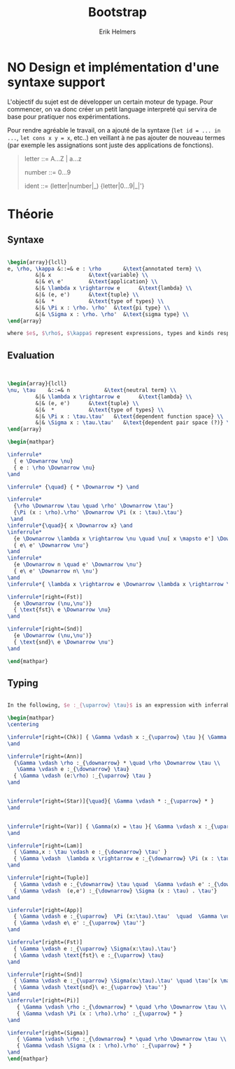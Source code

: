 #+title: Bootstrap
#+author: Erik Helmers


#+latex_header_extra: \usepackage{proof,mathpartir}
#+latex_header_extra: \usepackage{amsmath,amssymb,amsthm,textcomp}


* NO Design et implémentation d'une syntaxe support


L'objectif du sujet est de développer un certain moteur de typage. Pour commencer, on va donc créer un petit language interpreté qui servira de base pour pratiquer nos expérimentations.

Pour rendre agréable le travail, on a ajouté de la syntaxe (=let id = ... in ...=, =let cons x y = x=, etc..) en veillant à ne pas ajouter de nouveau termes (par exemple les assignations sont juste des applications de fonctions).

#+begin_quote
letter   ::= A...Z | a...z

number   ::= 0...9

ident    ::= (letter|number|_) {letter|0...9|_|'}

#+end_quote

* Théorie

** Syntaxe


#+begin_src latex

\begin{array}{lcll}
e, \rho, \kappa &::=& e : \rho       &\text{annotated term} \\
         &|& x            &\text{variable} \\
         &|& e\ e'        &\text{application} \\
         &|& \lambda x \rightarrow e      &\text{lambda} \\
         &|& (e, e')      &\text{tuple} \\
         &|&  *           &\text{type of types} \\
         &|& \Pi x : \rho. \rho'  &\text{pi type} \\
         &|& \Sigma x : \rho. \rho'  &\text{sigma type} \\
\end{array}

where $e$, $\rho$, $\kappa$ represent expressions, types and kinds respectively.
#+end_src


** Evaluation

#+begin_src latex


\begin{array}{lcll}
\nu, \tau    &::=& n           &\text{neutral term} \\
         &|& \lambda x \rightarrow e      &\text{lambda} \\
         &|& (e, e')      &\text{tuple} \\
         &|&  *           &\text{type of types} \\
         &|& \Pi x : \tau.\tau'   &\text{dependent function space} \\
         &|& \Sigma x : \tau.\tau'   &\text{dependent pair space (?)} \\
\end{array}

\begin{mathpar}

\inferrule*
  { e \Downarrow \nu}
  { e : \rho \Downarrow \nu}
\and

\inferrule* {\quad} { * \Downarrow *} \and

\inferrule*
  {\rho \Downarrow \tau \quad \rho' \Downarrow \tau'}
  {\Pi (x : \rho).\rho' \Downarrow \Pi (x : \tau).\tau'}
 \and
\inferrule*{\quad}{ x \Downarrow x} \and
\inferrule*
  {e \Downarrow \lambda x \rightarrow \nu \quad \nu[ x \mapsto e'] \Downarrow \nu'}
  { e\ e' \Downarrow \nu'}
\and
\inferrule*
  {e \Downarrow n \quad e' \Downarrow \nu'}
  { e\ e' \Downarrow n\ \nu'}
\and
\inferrule*{ \lambda x \rightarrow e \Downarrow \lambda x \rightarrow \nu}{ e \Downarrow \nu } \and

\inferrule*[right=(Fst)]
  {e \Downarrow (\nu,\nu')}
  { \text{fst}\ e \Downarrow \nu}
\and

\inferrule*[right=(Snd)]
  {e \Downarrow (\nu,\nu')}
  { \text{snd}\ e \Downarrow \nu'}
\and

\end{mathpar}

#+end_src

** Typing
#+begin_src latex

In the following, $e :_{\uparrow} \tau}$ is an expression with inferrable type $\tau$ while $e :_{\downarrow} \tau}$ is checkable.

\begin{mathpar}
\centering

\inferrule*[right=(Chk)] { \Gamma \vdash x :_{\uparrow} \tau }{ \Gamma \vdash x :_{\downarrow} \tau }
\and

\inferrule*[right=(Ann)]
  {\Gamma \vdash \rho :_{\downarrow} * \quad \rho \Downarrow \tau \\
   \Gamma \vdash e :_{\downarrow} \tau}
  { \Gamma \vdash (e:\rho) :_{\uparrow} \tau }
\and


\inferrule*[right=(Star)]{\quad}{ \Gamma \vdash * :_{\uparrow} * }
\and


\inferrule*[right=(Var)] { \Gamma(x) = \tau }{ \Gamma \vdash x :_{\uparrow} \tau }
\and

\inferrule*[right=(Lam)]
  { \Gamma,x : \tau \vdash e :_{\downarrow} \tau' }
  { \Gamma \vdash  \lambda x \rightarrow e :_{\downarrow} \Pi (x : \tau) . \tau'}
\and

\inferrule*[right=(Tuple)]
  { \Gamma \vdash e :_{\downarrow} \tau \quad  \Gamma \vdash e' :_{\downarrow} \tau'}
  { \Gamma \vdash  (e,e') :_{\downarrow} \Sigma (x : \tau) . \tau'}
\and

\inferrule*[right=(App)]
  { \Gamma \vdash e :_{\uparrow}  \Pi (x:\tau).\tau'  \quad  \Gamma \vdash e' :_{\downarrow} \tau \quad \tau'[x \mapsto e'] \Downarrow \tau'' }
  { \Gamma \vdash e\ e' :_{\uparrow} \tau''}
\and

\inferrule*[right=(Fst)]
  { \Gamma \vdash e :_{\uparrow} \Sigma(x:\tau).\tau'}
  { \Gamma \vdash \text{fst}\ e :_{\uparrow} \tau}
\and

\inferrule*[right=(Snd)]
  { \Gamma \vdash e :_{\uparrow} \Sigma(x:\tau).\tau' \quad \tau'[x \mapsto \text{fst}\ e] \Downarrow \tau'' }
  { \Gamma \vdash \text{snd}\ e:_{\uparrow} \tau''}
\and
\inferrule*[right=(Pi)]
   { \Gamma \vdash \rho :_{\downarrow} * \quad \rho \Downarrow \tau \\ \Gamma,x:\tau \vdash \rho' :_{\downarrow} * }
   { \Gamma \vdash \Pi (x : \rho).\rho' :_{\uparrow} * }
\and

\inferrule*[right=(Sigma)]
   { \Gamma \vdash \rho :_{\downarrow} * \quad \rho \Downarrow \tau \\ \Gamma,x:\tau \vdash \rho' :_{\downarrow} * }
   { \Gamma \vdash \Sigma (x : \rho).\rho' :_{\uparrow} * }
\and
\end{mathpar}

#+end_src



